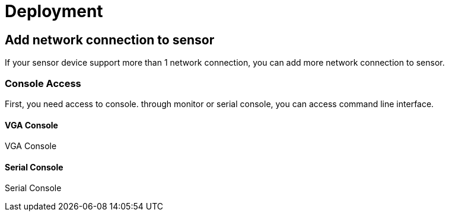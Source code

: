 = Deployment

[partintro]
This chapter describe about deployment

== Add network connection to sensor

If your sensor device support more than 1 network connection, you can add more network connection to sensor.

=== Console Access

First, you need access to console. through monitor or serial console, you can access command line interface.

==== VGA Console
VGA Console

==== Serial Console
Serial Console
